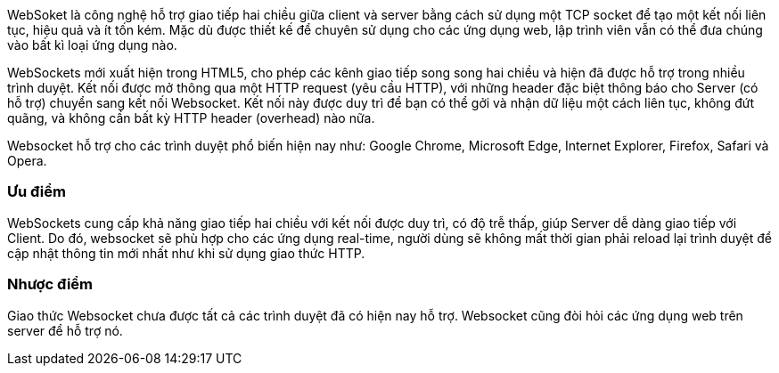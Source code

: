 WebSoket là công nghệ hỗ trợ giao tiếp hai chiều giữa client và server bằng cách sử dụng một TCP socket để tạo một kết nối liên tục, hiệu quả và ít tốn kém. Mặc dù được thiết kế để chuyên sử dụng cho các ứng dụng web, lập trình viên vẫn có thể đưa chúng vào bất kì loại ứng dụng nào.

WebSockets mới xuất hiện trong HTML5, cho phép các kênh giao tiếp song song hai chiều và hiện đã được hỗ trợ trong nhiều trình duyệt. Kết nối được mở thông qua một HTTP request (yêu cầu HTTP), với những header đặc biệt thông báo cho Server (có hỗ trợ) chuyển sang kết nối Websocket. Kết nối này được duy trì để bạn có thể gởi và nhận dữ liệu một cách liên tục, không đứt quãng, và không cần bất kỳ HTTP header (overhead) nào nữa.

Websocket hỗ trợ cho các trình duyệt phổ biến hiện nay như: Google Chrome, Microsoft Edge, Internet Explorer, Firefox, Safari và Opera.

=== Ưu điểm

WebSockets cung cấp khả năng giao tiếp hai chiều với kết nối được duy trì, có độ trễ thấp, giúp Server dễ dàng giao tiếp với Client. Do đó, websocket sẽ phù hợp cho các ứng dụng real-time, người dùng sẽ không mất thời gian phải reload lại trình duyệt để cập nhật thông tin mới nhất như khi sử dụng giao thức HTTP.

=== Nhược điểm

Giao thức Websocket chưa được tất cả các trình duyệt đã có hiện nay hỗ trợ. Websocket cũng đòi hỏi các ứng dụng web trên server để hỗ trợ nó.
